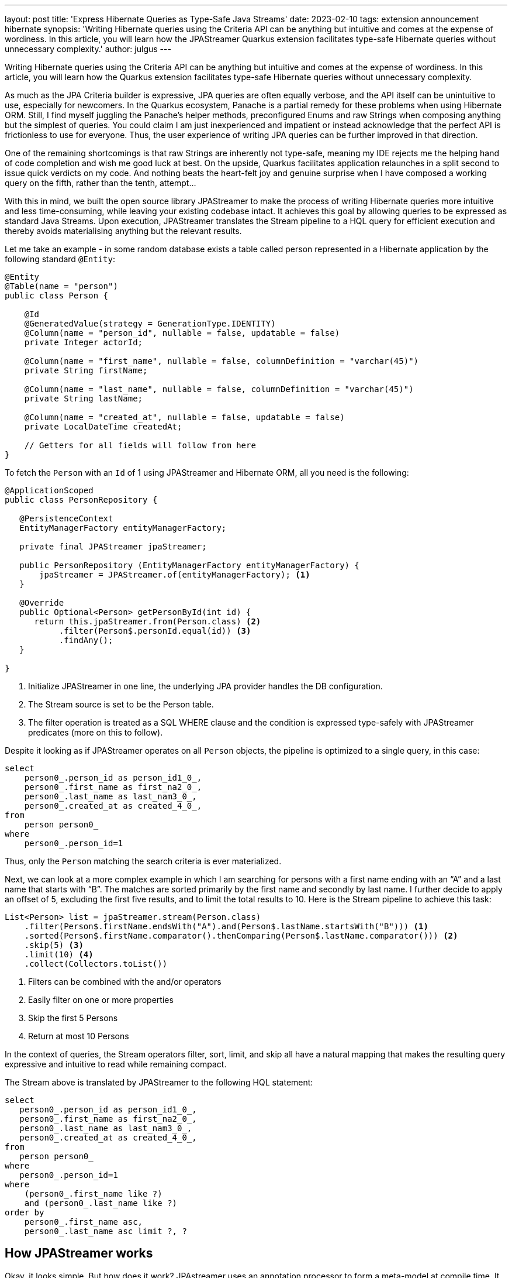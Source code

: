 ---
layout: post
title: 'Express Hibernate Queries as Type-Safe Java Streams'
date: 2023-02-10
tags: extension announcement hibernate
synopsis: 'Writing Hibernate queries using the Criteria API can be anything but intuitive and comes at the expense of wordiness. In this article, you will learn how the JPAStreamer Quarkus extension facilitates type-safe Hibernate queries without unnecessary complexity.'
author: julgus
---

Writing Hibernate queries using the Criteria API can be anything but intuitive and comes at the expense of wordiness. In this article, you will learn how the  Quarkus extension facilitates type-safe Hibernate queries without unnecessary complexity.

As much as the JPA Criteria builder is expressive, JPA queries are often equally verbose, and the API itself can be unintuitive to use, especially for newcomers. In the Quarkus ecosystem, Panache is a partial remedy for these problems when using Hibernate ORM. Still, I find myself juggling the Panache’s helper methods, preconfigured Enums and raw Strings when composing anything but the simplest of queries. You could claim I am just inexperienced and impatient or instead acknowledge that the perfect API is frictionless to use for everyone. Thus, the user experience of writing JPA queries can be further improved in that direction.

One of the remaining shortcomings is that raw Strings are inherently not type-safe, meaning my IDE rejects me the helping hand of code completion and wish me good luck at best. On the upside, Quarkus facilitates application relaunches in a split second to issue quick verdicts on my code. And nothing beats the heart-felt joy and genuine surprise when I have composed a working query on the fifth, rather than the tenth, attempt...

With this in mind, we built the open source library JPAStreamer to make the process of writing Hibernate queries more intuitive and less time-consuming, while leaving your existing codebase intact. It achieves this goal by allowing queries to be expressed as standard Java Streams. Upon execution, JPAStreamer translates the Stream pipeline to a HQL query for efficient execution and thereby avoids materialising anything but the relevant results.

Let me take an example - in some random database exists a table called person represented in a Hibernate application by the following standard `@Entity`:

[source, java]
----
@Entity
@Table(name = "person")
public class Person {
    
    @Id
    @GeneratedValue(strategy = GenerationType.IDENTITY)
    @Column(name = "person_id", nullable = false, updatable = false)
    private Integer actorId;
    
    @Column(name = "first_name", nullable = false, columnDefinition = "varchar(45)")
    private String firstName;
    
    @Column(name = "last_name", nullable = false, columnDefinition = "varchar(45)")
    private String lastName;
    
    @Column(name = "created_at", nullable = false, updatable = false)
    private LocalDateTime createdAt;
    
    // Getters for all fields will follow from here
}
----

To fetch the `Person` with an `Id` of 1 using JPAStreamer and Hibernate ORM, all you need is the following:

[source, java]
----
@ApplicationScoped
public class PersonRepository {

   @PersistenceContext
   EntityManagerFactory entityManagerFactory;

   private final JPAStreamer jpaStreamer;

   public PersonRepository (EntityManagerFactory entityManagerFactory) {
       jpaStreamer = JPAStreamer.of(entityManagerFactory); <1>
   }
   
   @Override
   public Optional<Person> getPersonById(int id) {
      return this.jpaStreamer.from(Person.class) <2>
           .filter(Person$.personId.equal(id)) <3>
           .findAny();
   }

}
----
<1> Initialize JPAStreamer in one line, the underlying JPA provider handles the DB configuration.
<2>  The Stream source is set to be the Person table.
<3>  The filter operation is treated as a SQL WHERE clause and the condition is expressed type-safely with JPAStreamer predicates (more on this to follow).

Despite it looking as if JPAStreamer operates on all `Person` objects, the pipeline is optimized to a single query, in this case:

[source, text]
----
select
    person0_.person_id as person_id1_0_,
    person0_.first_name as first_na2_0_,
    person0_.last_name as last_nam3_0_,
    person0_.created_at as created_4_0_,
from
    person person0_
where
    person0_.person_id=1
----
Thus, only the `Person` matching the search criteria is ever materialized.

Next, we can look at a more complex example in which I am searching  for persons with a first name ending with an “A” and a last name that starts with “B”. The matches are sorted primarily by the first name and secondly by last name. I further decide to apply an offset of 5, excluding the first five results, and to limit the total results to 10. Here is the Stream pipeline to achieve this task:

[source, java]
----
List<Person> list = jpaStreamer.stream(Person.class)
    .filter(Person$.firstName.endsWith("A").and(Person$.lastName.startsWith("B"))) <1>
    .sorted(Person$.firstName.comparator().thenComparing(Person$.lastName.comparator())) <2>
    .skip(5) <3>
    .limit(10) <4>
    .collect(Collectors.toList())
----
<1> Filters can be combined with the and/or operators
<2> Easily filter on one or more properties
<3> Skip the first 5 Persons
<4> Return at most 10 Persons

In the context of queries, the Stream operators filter, sort, limit, and skip all have a natural mapping that makes the resulting query expressive and intuitive to read while remaining compact.

The Stream above is translated by JPAStreamer to the following HQL statement: 
[source, text]
----
select
   person0_.person_id as person_id1_0_,
   person0_.first_name as first_na2_0_,
   person0_.last_name as last_nam3_0_,
   person0_.created_at as created_4_0_,
from
   person person0_
where
   person0_.person_id=1
where
    (person0_.first_name like ?) 
    and (person0_.last_name like ?)
order by
    person0_.first_name asc,
    person0_.last_name asc limit ?, ?
----

== How JPAStreamer works
Okay, it looks simple. But how does it work? JPAstreamer uses an annotation processor to form a meta-model at compile time. It inspects any classes marked with the standard JPA annotation `@Entity`, and for every entity `Foo.class`, a corresponding `Foo$.class` is created. The generated classes represent entity attributes as Fields used to form predicates on the form `User$.firstName.startsWith("A")` that can be interpreted by JPAStreamer's query optimizer.

It is worth repeating that JPAStreamer does not alter or disturb the existing codebase but merely extends the API to handle Java Stream queries.

== Installing the JPAstreamer Extension
JPAStreamer is installed as any other Quarkus extension, using a Maven dependency:

[source, xml]
----
<dependency>
    <groupId>io.quarkiverse.jpastreamer</groupId>
    <artifactId>quarkus-jpastreamer</artifactId>
    <version>1.0.0</version>
</dependency>
----

After the dependency is added, rebuild your Quarkus application to trigger JPAStreamer’s annotation processor. The installation is complete once the generated fields reside in `/target/generated-sources`; you’ll recognise them by the trailing $ in the classnames, e.g. `Person$.class`.

NOTE: JPAStreamer requires an underlying JPA provider, such as Hibernate ORM. For this reason, JPAStreamer needs no additional configuration as the database integration is taken care of by the JPA provider.

== JPAStreamer and Panache
Any Panache fan will note that JPAStreamer shares some of its objectives with Panache, in simplifying many common queries. Still, JPAStreamer distinguishes itself by instilling more confidence in the queries with its type-safe Stream interface. Luckily however, no one if forced to take a pick as Panache and JPAStreamer work seamlessly alongside each other.

NOTE: link:https://github.com/speedment/jpa-streamer-demo/tree/master/quarkus-hibernate-panache[Here] is an example Quarkus application that uses both JPAStreamer and Panache.

At the time of writing, JPAStreamer does not have support for Panache’s Active Record Pattern, as it relies on standard JPA Entities to generate its meta model. This will likely change in the near future.

== Summary
JPA in general, and Hibernate ORM in particular, has greatly simplified application database access, but its API sometimes forces unnecessary complexity. With JPAstreamer, you can utilize JPA while keeping your codebase clean and maintainable.

=== Resources 

* **GitHub:** link:https://github.com/quarkiverse/quarkus-jpastreamer[github.com/quarkiverse/quarkus-jpastreamer]
* **Homepage:** link:https://jpastreamer.org[jpastreamer.org]
* **JPAStreamer Quarkus Demo:** link:https//github.com/speedment/jpa-streamer-demo/tree/master/quarkus-hibernate-panache[github.com/speedment/jpa-streamer-demo/tree/master/quarkus-hibernate-panache]
* **Documentation:** link:https://speedment.github.io/jpa-streamer[speedment.github.io/jpa-streamer]
* **Gitter Support Chat:** link:https://gitter.im/jpa-streamer[gitter.im/jpa-streamer]
